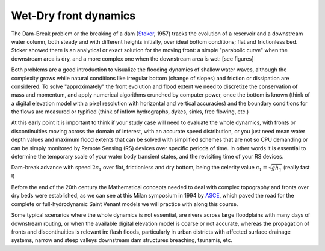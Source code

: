 Wet-Dry front dynamics
======================


The Dam-Break problem or the breaking of a dam (`Stoker`_, 1957) tracks the evolution of a reservoir and a downstream water column, both steady and with different heights initially, over ideal bottom conditions; flat and frictionless bed. Stoker showed there is an analytical or exact solution for the moving front: a simple "parabolic curve" when the downstream area is dry, and a more complex one when the downstream area is wet: [see figures]

.. _Stoker: https://doi.org/10.1002/9781118033159 

Both problems are a good introduction to visualize the flooding dynamics of shallow water waves, although the complexity grows while natural conditions like irregular bottom (change of slopes) and friction or dissipation are considered. To solve "approximately"  the front evolution and flood extent we need to discretize the conservation of mass and momentum, and apply numerical algorithms crunched by computer power, once the bottom is known (think of a digital elevation model with a pixel resolution with horizontal and vertical accuracies) and the boundary conditions for the flows are measured or typified (think of inflow hydrographs, dykes, sinks, free flowing, etc.)

At this early point it is important to think if your study case will need to evaluate the whole dynamics, with fronts or discontinuities moving across the domain of interest, with an accurate speed distribution, or you just need mean water depth values and maximum flood extents that can be solved with simplified schemes that are not so CPU demanding or can be simply monitored by Remote Sensing (RS) devices over specific periods of time. In other words it is essential to determine the temporary scale of your water body transient states, and the revisiting time of your RS devices.

.. image:: DamBreak_Fig-10p8p5.png
  :width: 400
  :alt: Advance over flat and dry bottom 

Dam-break advance with speed :math:`2c_1` over flat, frictionless and dry bottom, being the celerity value :math:`c_1=\sqrt{gh_1}`  (really fast !)

Before the end of the 20th century the Mathematical concepts needed to deal with complex topography and fronts over dry beds were established, as we can see at this Milan symposium in 1994 by `ASCE`_, which paved the road for the complete or full-hydrodynamic Saint Venant models we will practice with along this course. 


.. _ASCE: https://cedb.asce.org/CEDBsearch/record.jsp?dockey=0090312

Some typical scenarios where the whole dynamics is not essential, are rivers across large floodplains with many days of downstream routing, or when the available 
digital elevation model is coarse or not accurate, whereas the propagation of fronts and discontinuities is relevant in: flash floods, particularly in urban districts  with affected surface drainage systems, narrow and steep valleys downstream dam structures breaching, tsunamis, etc. 
